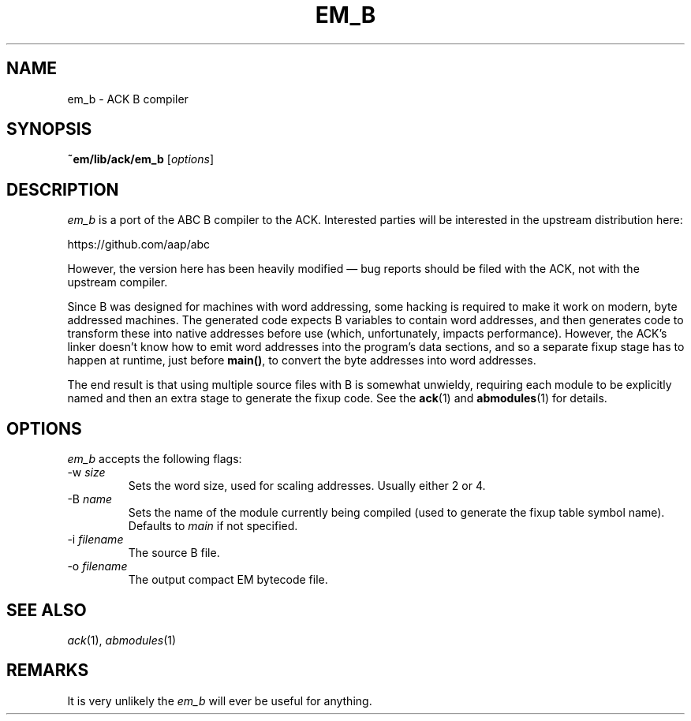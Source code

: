 .TH EM_B 6 2017-01-18
.ad
.SH NAME
em_b \- ACK B compiler
.SH SYNOPSIS
.B ~em/lib/ack/em_b
.RI [ options ]
.SH DESCRIPTION
.I em_b
is a port of the ABC B compiler to the ACK.
Interested parties will be
interested in the upstream distribution here:
.nf
.sp
https://github.com/aap/abc
.fi
.PP
However, the version here has been heavily modified \(em bug reports should be
filed with the ACK, not with the upstream compiler.
.PP
Since B was designed for machines with word addressing, some hacking is
required to make it work on modern, byte addressed machines.
The generated
code expects B variables to contain word addresses, and then generates
code to transform these into native addresses before use (which,
unfortunately, impacts performance).
However, the ACK's linker doesn't know
how to emit word addresses into the program's data sections, and so a
separate fixup stage has to happen at runtime, just before \fBmain()\fP,
to convert the byte addresses into word addresses.
.PP
The end result is that using multiple source files with B is somewhat
unwieldy, requiring each module to be explicitly named and then an extra
stage to generate the fixup code.
See the \fBack\fP(1) and \fBabmodules\fP(1) for details.
.SH OPTIONS
.I em_b
accepts the following flags:
.IP \-w\ \fIsize\fP
Sets the word size, used for scaling addresses.
Usually either 2 or 4.
.IP \-B\ \fIname\fP
Sets the name of the module currently being compiled (used to generate the
fixup table symbol name).
Defaults to \fImain\fP if not specified.
.IP \-i\ \fIfilename\fP
The source B file.
.IP \-o\ \fIfilename\fP
The output compact EM bytecode file.
.SH SEE ALSO
\fIack\fR(1), \fIabmodules\fR(1)
.SH REMARKS
It is very unlikely the \fIem_b\fP will ever be useful for anything.
